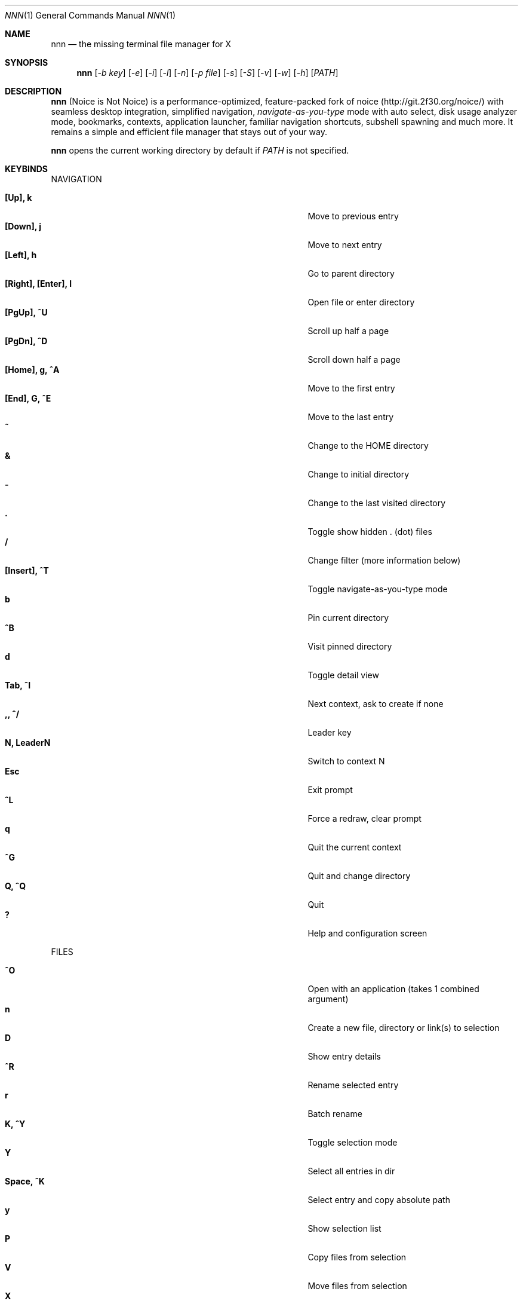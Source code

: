 .Dd Feb 19, 2019
.Dt NNN 1
.Os
.Sh NAME
.Nm nnn
.Nd the missing terminal file manager for X
.Sh SYNOPSIS
.Nm
.Op Ar -b key
.Op Ar -e
.Op Ar -i
.Op Ar -l
.Op Ar -n
.Op Ar -p file
.Op Ar -s
.Op Ar -S
.Op Ar -v
.Op Ar -w
.Op Ar -h
.Op Ar PATH
.Sh DESCRIPTION
.Nm
(Noice is Not Noice) is a performance-optimized, feature-packed fork of noice (http://git.2f30.org/noice/) with seamless desktop integration, simplified navigation, \fInavigate-as-you-type\fR mode with auto select, disk usage analyzer mode, bookmarks, contexts, application launcher, familiar navigation shortcuts, subshell spawning and much more. It remains a simple and efficient file manager that stays out of your way.
.Pp
.Nm
opens the current working directory by default if
.Ar PATH
is not specified.
.Sh KEYBINDS
.Pp
NAVIGATION
.Pp
.Bl -tag -width "l, [Right], [Return] or C-mXXXX" -offset indent -compact
.It Ic [Up], k
Move to previous entry
.It Ic [Down], j
Move to next entry
.It Ic [Left], h
Go to parent directory
.It Ic [Right], [Enter], l
Open file or enter directory
.It Ic [PgUp], ^U
Scroll up half a page
.It Ic [PgDn], ^D
Scroll down half a page
.It Ic [Home], g, ^A
Move to the first entry
.It Ic [End], G, ^E
Move to the last entry
.It Ic ~
Change to the HOME directory
.It Ic &
Change to initial directory
.It Ic \-
Change to the last visited directory
.It Ic \&.
Toggle show hidden . (dot) files
.It Ic /
Change filter (more information below)
.It Ic [Insert], ^T
Toggle navigate-as-you-type mode
.It Ic b
Pin current directory
.It Ic ^B
Visit pinned directory
.It Ic d
Toggle detail view
.It Ic Tab, ^I
Next context, ask to create if none
.It Ic ,, ^/
Leader key
.It Ic N, LeaderN
Switch to context N
.It Ic Esc
Exit prompt
.It Ic ^L
Force a redraw, clear prompt
.It Ic q
Quit the current context
.It Ic ^G
Quit and change directory
.It Ic Q, ^Q
Quit
.It Ic \&?
Help and configuration screen
.El
.Pp
FILES
.Pp
.Bl -tag -width "l, [Right], [Return] or C-mXXXX" -offset indent -compact
.It Ic ^O
Open with an application (takes 1 combined argument)
.It Ic n
Create a new file, directory or link(s) to selection
.It Ic D
Show entry details
.It Ic ^R
Rename selected entry
.It Ic r
Batch rename
.It Ic K, ^Y
Toggle selection mode
.It Ic Y
Select all entries in dir
.It Ic Space, ^K
Select entry and copy absolute path
.It Ic y
Show selection list
.It Ic P
Copy files from selection
.It Ic V
Move files from selection
.It Ic X
Delete files from selection
.It Ic ^X
Delete entry
.It Ic f
Archive files
.It Ic F
List files in archive
.It Ic ^F
Extract archive in current directory
.It Ic m, M
Show brief/full media info
.It Ic e
Open entry in EDITOR (fallback vi)
.It Ic p
Open entry in PAGER (fallback less)
.El
.Pp
ORDER TOGGLES
.Pp
.Bl -tag -width "l, [Right], [Return] or C-mXXXX" -offset indent -compact
.It Ic ^J
Toggle disk usage analyzer mode
.It Ic S
Toggle sort by apparent size
.It Ic ^W
Wild mode
.It Ic t
Toggle sort by time modified
.It Ic s
Toggle sort by file size
.El
.Pp
MISC
.Pp
.Bl -tag -width "l, [Right], [Return] or C-mXXXX" -offset indent -compact
.It Ic \&!, ^]
Spawn SHELL in current directory (fallback sh)
.It Ic C
Execute entry
.It Ic R, ^V
Run or pick a script to run
.It Ic L
Lock terminal
.It Ic ^P
Show command prompt
.It Ic ^N
Take note
.It Ic T
Empty trash
.El
.Pp
Backing up one directory level will set the cursor position at the
directory you came out of.
.Pp
Help & settings, file details, media info and archive listing are shown in the
PAGER. Please use the PAGER-specific keys in these screens.
.Sh OPTIONS
.Pp
.Nm
supports the following options:
.Pp
.Fl "b key"
        specify bookmark key to open
.Pp
.Fl e
        use exiftool instead of mediainfo
.Pp
.Fl i
        start in navigate-as-you-type mode
.Pp
.Fl l
        start in light mode (fewer details)
.Pp
.Fl n
        use version compare to sort files
.Pp
.Fl "p file"
        copy (or \fIpick\fR) selection to file, or stdout if file='-'
.Pp
.Fl s
        use substring match for filters instead of regex
.Pp
.Fl S
        start in disk usage analyzer mode
.Pp
.Fl v
        show version and exit
.Pp
.Fl w
        wild mode - entries unsorted on directory load
.Pp
.Fl h
        show program help and exit
.Sh CONFIGURATION
.Nm
uses \fIxdg-open\fR (on Linux) and \fIopen(1)\fR (on macOS) as the desktop opener.
.Pp
There is no configuration file. Settings work on environment variables. Please
refer to the ENVIRONMENT section below.
.Pp
Configuring
.Nm
to change to the last visited directory on quit requires shell integration in a
few easy steps. Please visit the project page (linked below) for the
instructions.
.Sh CONTEXTS
Contexts serve the purpose of exploring multiple directories simultaneously. 4 contexts
are available. The status of the contexts are shown in the top left corner:
.Pp
- the current context is in reverse
.br
- other used contexts are underlined
.br
- rest are unused
.Pp
To switch to a context press the Leader key followed by the context number (1-4).
.Pp
The first time a context is entered, it copies the state of the last visited context. Each context remembers its last visited directory.
.Pp
When a context is quit, the next active context is selected. If the last active context is quit, the program quits.
.Sh FILTERS
Filters support regexes by default to instantly (search-as-you-type) list the matching
entries in the current directory.
.Pp
Common use cases:
.Pp
(1) To list all matches starting with the filter expression, start the expression
with a '^' (caret) symbol.
.br
(2) Type '\\.mkv' to list all MKV files.
.br
(3) Use '.*' to match any character (\fIsort of\fR fuzzy search).
.Pp
There is a program option to filter entries by substring match instead of regex.
.Pp
If
.Nm
is invoked as root or the environment variable \fBNNN_SHOW_HIDDEN\fR is set the default filter will also match hidden files.
.Pp
In the \fInavigate-as-you-type\fR mode directories are opened in filter mode,
allowing continuous navigation. Works best with the \fBarrow keys\fR.
.br
In case of only one match and it's a directory, `nnn` auto selects the directory and enters it in this mode.
.br
The \fIwild mode\fR can be handy for users who use the \fInavigate-as-you-type\fR mode constantly. The entries are unsorted when the directory loads. Applying filters sort the entries (with directories on top). Directory color is disabled in this mode.
.Sh SELECTION MODE
The absolute path of a single file can be copied to clipboard by pressing \fI^K\fR if
NNN_COPIER is set (see ENVIRONMENT section below).
.Pp
To select multiple files the selection mode should be enabled using \fI^Y\fR.
In this mode it's possible to
.Pp
(1) cherry-pick individual files one by one by pressing <kbd>^K</kbd> on each entry (works across directories and contexts); or,
.br
(2) navigate to another file in the same directory to select a range of files.
.Pp
Press \fI^Y\fR again to save the selection and exit selection mode.
.Pp
Selected files are visually indicated by a \fB+\fR.
.br
The files in the list can now be copied, moved or removed using respective keyboard shortcuts.
.Pp
To list the selected files press \fIy\fR.
.Sh ENVIRONMENT
The SHELL, EDITOR (VISUAL, if defined) and PAGER environment variables take precedence
when dealing with the !, e and p commands respectively. A single combination to arguments is supported for SHELL and PAGER.
.Pp
\fBNNN_BMS:\fR bookmark string as \fIkey_char:location\fR pairs (max 10) separated by
\fI;\fR:
.Bd -literal
    export NNN_BMS='d:~/Documents;u:/home/user/Cam Uploads;D:~/Downloads/'

    NOTE: Bookmark keys should be single-character to use them in combination with the Leader key.
.Ed
.Pp
\fBNNN_OPENER:\fR specify a custom file opener.
.Bd -literal
    export NNN_OPENER=mimeopen
.Ed
.Pp
\fBNNN_CONTEXT_COLORS:\fR string of color codes for each context, e.g.:
.Bd -literal
    export NNN_CONTEXT_COLORS='1234'

    codes: 0-black, 1-red, 2-green, 3-yellow, 4-blue (default), 5-magenta, 6-cyan, 7-white
.Ed
.Pp
\fBNNN_IDLE_TIMEOUT:\fR set idle timeout (in seconds) to invoke terminal locker (default: disabled).
.Pp
\fBNNN_COPIER:\fR system clipboard copier script.
.Bd -literal
    NOTE: File paths are copied to the tmp file \fBDIR/.nnncp\fR, where 'DIR' (by priority) is:
    \fI$HOME\fR or, \fI$TMPDIR\fR or, \fI/tmp\fR.
    The path is shown in the help and configuration screen.
.Ed
.Pp
\fBNNN_SCRIPT:\fR \fIabsolute\fR path to a directory to select a script from or a single script to invoke with currently selected file name as argument 1.
.Bd -literal
    export NNN_SCRIPT=/home/user/scripts
    OR
    export NNN_SCRIPT=/usr/local/bin/nscript.sh
.Ed
.Pp
\fBNNN_NOTE:\fR \fIabsolute\fR path to a note file.
.Bd -literal
    export NNN_NOTE='/home/user/.mynotes'
.Ed
.Pp
\fBNNN_TMPFILE:\fR when cd on quit is pressed, the absolute path of the current open directory is written to this file. A wrapper script can read this file and cd into it once the program quits.
.Bd -literal
    export NNN_TMPFILE=/tmp/nnn
.Ed
.Pp
\fBNNN_USE_EDITOR:\fR use EDITOR (VISUAL takes preference, preferably CLI, fallback vi) to handle text
files.
.Bd -literal
    export NNN_USE_EDITOR=1
.Ed
.Pp
\fBNNN_SHOW_HIDDEN:\fR show hidden files.
.Bd -literal
    export NNN_SHOW_HIDDEN=1
.Ed
.Pp
\fBNNN_NO_AUTOSELECT:\fR disable directory auto-selection in \fInavigate-as-you-type\fR mode.
.Bd -literal
    export NNN_NO_AUTOSELECT=1
.Ed
.Pp
\fBNNN_RESTRICT_NAV_OPEN:\fR disable file open on \fBRight\fR or \fBl\fR keys (\fBEnter\fR opens files).
.Bd -literal
    export NNN_RESTRICT_NAV_OPEN=1
.Ed
.Pp
\fBNNN_RESTRICT_0B:\fR restrict opening 0-byte files due to unexpected behaviour; use \fIedit\fR or \fIopen with\fR to open the file.
.Bd -literal
    export NNN_RESTRICT_0B=1
.Ed
.Pp
\fBNNN_TRASH:\fR move files to \fB~/.local/trash\fR on delete.
.Bd -literal
    export NNN_TRASH=1
.Ed
.Pp
\fBNNN_CP_MV_PROG:\fR show progress of copy, move operations (Linux-only, needs advcpmv).
.Bd -literal
    export NNN_CP_MV_PROG=1
.Ed
.Sh KNOWN ISSUES
If you are using urxvt you might have to set backspace key to DEC.
.Sh AUTHORS
.An Lazaros Koromilas Aq Mt lostd@2f30.org ,
.An Dimitris Papastamos Aq Mt sin@2f30.org ,
.An Arun Prakash Jana Aq Mt engineerarun@gmail.com .
.Sh HOME
.Em https://github.com/jarun/nnn
